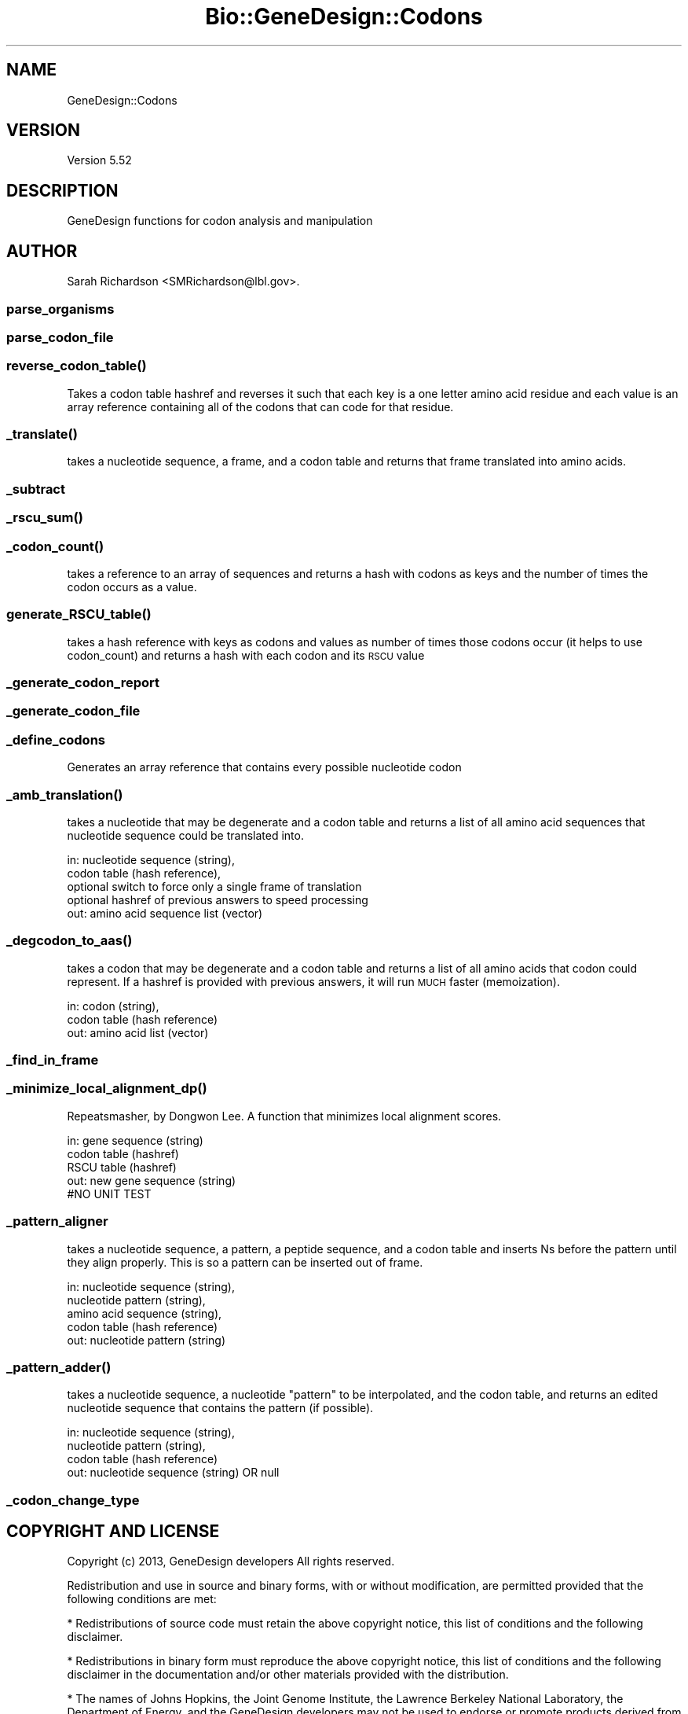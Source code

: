 .\" Automatically generated by Pod::Man 2.27 (Pod::Simple 3.28)
.\"
.\" Standard preamble:
.\" ========================================================================
.de Sp \" Vertical space (when we can't use .PP)
.if t .sp .5v
.if n .sp
..
.de Vb \" Begin verbatim text
.ft CW
.nf
.ne \\$1
..
.de Ve \" End verbatim text
.ft R
.fi
..
.\" Set up some character translations and predefined strings.  \*(-- will
.\" give an unbreakable dash, \*(PI will give pi, \*(L" will give a left
.\" double quote, and \*(R" will give a right double quote.  \*(C+ will
.\" give a nicer C++.  Capital omega is used to do unbreakable dashes and
.\" therefore won't be available.  \*(C` and \*(C' expand to `' in nroff,
.\" nothing in troff, for use with C<>.
.tr \(*W-
.ds C+ C\v'-.1v'\h'-1p'\s-2+\h'-1p'+\s0\v'.1v'\h'-1p'
.ie n \{\
.    ds -- \(*W-
.    ds PI pi
.    if (\n(.H=4u)&(1m=24u) .ds -- \(*W\h'-12u'\(*W\h'-12u'-\" diablo 10 pitch
.    if (\n(.H=4u)&(1m=20u) .ds -- \(*W\h'-12u'\(*W\h'-8u'-\"  diablo 12 pitch
.    ds L" ""
.    ds R" ""
.    ds C` ""
.    ds C' ""
'br\}
.el\{\
.    ds -- \|\(em\|
.    ds PI \(*p
.    ds L" ``
.    ds R" ''
.    ds C`
.    ds C'
'br\}
.\"
.\" Escape single quotes in literal strings from groff's Unicode transform.
.ie \n(.g .ds Aq \(aq
.el       .ds Aq '
.\"
.\" If the F register is turned on, we'll generate index entries on stderr for
.\" titles (.TH), headers (.SH), subsections (.SS), items (.Ip), and index
.\" entries marked with X<> in POD.  Of course, you'll have to process the
.\" output yourself in some meaningful fashion.
.\"
.\" Avoid warning from groff about undefined register 'F'.
.de IX
..
.nr rF 0
.if \n(.g .if rF .nr rF 1
.if (\n(rF:(\n(.g==0)) \{
.    if \nF \{
.        de IX
.        tm Index:\\$1\t\\n%\t"\\$2"
..
.        if !\nF==2 \{
.            nr % 0
.            nr F 2
.        \}
.    \}
.\}
.rr rF
.\"
.\" Accent mark definitions (@(#)ms.acc 1.5 88/02/08 SMI; from UCB 4.2).
.\" Fear.  Run.  Save yourself.  No user-serviceable parts.
.    \" fudge factors for nroff and troff
.if n \{\
.    ds #H 0
.    ds #V .8m
.    ds #F .3m
.    ds #[ \f1
.    ds #] \fP
.\}
.if t \{\
.    ds #H ((1u-(\\\\n(.fu%2u))*.13m)
.    ds #V .6m
.    ds #F 0
.    ds #[ \&
.    ds #] \&
.\}
.    \" simple accents for nroff and troff
.if n \{\
.    ds ' \&
.    ds ` \&
.    ds ^ \&
.    ds , \&
.    ds ~ ~
.    ds /
.\}
.if t \{\
.    ds ' \\k:\h'-(\\n(.wu*8/10-\*(#H)'\'\h"|\\n:u"
.    ds ` \\k:\h'-(\\n(.wu*8/10-\*(#H)'\`\h'|\\n:u'
.    ds ^ \\k:\h'-(\\n(.wu*10/11-\*(#H)'^\h'|\\n:u'
.    ds , \\k:\h'-(\\n(.wu*8/10)',\h'|\\n:u'
.    ds ~ \\k:\h'-(\\n(.wu-\*(#H-.1m)'~\h'|\\n:u'
.    ds / \\k:\h'-(\\n(.wu*8/10-\*(#H)'\z\(sl\h'|\\n:u'
.\}
.    \" troff and (daisy-wheel) nroff accents
.ds : \\k:\h'-(\\n(.wu*8/10-\*(#H+.1m+\*(#F)'\v'-\*(#V'\z.\h'.2m+\*(#F'.\h'|\\n:u'\v'\*(#V'
.ds 8 \h'\*(#H'\(*b\h'-\*(#H'
.ds o \\k:\h'-(\\n(.wu+\w'\(de'u-\*(#H)/2u'\v'-.3n'\*(#[\z\(de\v'.3n'\h'|\\n:u'\*(#]
.ds d- \h'\*(#H'\(pd\h'-\w'~'u'\v'-.25m'\f2\(hy\fP\v'.25m'\h'-\*(#H'
.ds D- D\\k:\h'-\w'D'u'\v'-.11m'\z\(hy\v'.11m'\h'|\\n:u'
.ds th \*(#[\v'.3m'\s+1I\s-1\v'-.3m'\h'-(\w'I'u*2/3)'\s-1o\s+1\*(#]
.ds Th \*(#[\s+2I\s-2\h'-\w'I'u*3/5'\v'-.3m'o\v'.3m'\*(#]
.ds ae a\h'-(\w'a'u*4/10)'e
.ds Ae A\h'-(\w'A'u*4/10)'E
.    \" corrections for vroff
.if v .ds ~ \\k:\h'-(\\n(.wu*9/10-\*(#H)'\s-2\u~\d\s+2\h'|\\n:u'
.if v .ds ^ \\k:\h'-(\\n(.wu*10/11-\*(#H)'\v'-.4m'^\v'.4m'\h'|\\n:u'
.    \" for low resolution devices (crt and lpr)
.if \n(.H>23 .if \n(.V>19 \
\{\
.    ds : e
.    ds 8 ss
.    ds o a
.    ds d- d\h'-1'\(ga
.    ds D- D\h'-1'\(hy
.    ds th \o'bp'
.    ds Th \o'LP'
.    ds ae ae
.    ds Ae AE
.\}
.rm #[ #] #H #V #F C
.\" ========================================================================
.\"
.IX Title "Bio::GeneDesign::Codons 3"
.TH Bio::GeneDesign::Codons 3 "2015-07-31" "perl v5.18.2" "User Contributed Perl Documentation"
.\" For nroff, turn off justification.  Always turn off hyphenation; it makes
.\" way too many mistakes in technical documents.
.if n .ad l
.nh
.SH "NAME"
GeneDesign::Codons
.SH "VERSION"
.IX Header "VERSION"
Version 5.52
.SH "DESCRIPTION"
.IX Header "DESCRIPTION"
GeneDesign functions for codon analysis and manipulation
.SH "AUTHOR"
.IX Header "AUTHOR"
Sarah Richardson <SMRichardson@lbl.gov>.
.SS "parse_organisms"
.IX Subsection "parse_organisms"
.SS "parse_codon_file"
.IX Subsection "parse_codon_file"
.SS "\fIreverse_codon_table()\fP"
.IX Subsection "reverse_codon_table()"
Takes a codon table hashref and reverses it such that each key is a one letter
amino acid residue and each value is an array reference containing all of the
codons that can code for that residue.
.SS "\fI_translate()\fP"
.IX Subsection "_translate()"
takes a nucleotide sequence, a frame, and a codon table and returns that frame
translated into amino acids.
.SS "_subtract"
.IX Subsection "_subtract"
.SS "\fI_rscu_sum()\fP"
.IX Subsection "_rscu_sum()"
.SS "\fI_codon_count()\fP"
.IX Subsection "_codon_count()"
takes a reference to an array of sequences and returns a hash with codons as
keys and the number of times the codon occurs as a value.
.SS "\fIgenerate_RSCU_table()\fP"
.IX Subsection "generate_RSCU_table()"
takes a hash reference with keys as codons and values as number of times
those codons occur (it helps to use codon_count) and returns a hash with each
codon and its \s-1RSCU\s0 value
.SS "_generate_codon_report"
.IX Subsection "_generate_codon_report"
.SS "_generate_codon_file"
.IX Subsection "_generate_codon_file"
.SS "_define_codons"
.IX Subsection "_define_codons"
Generates an array reference that contains every possible nucleotide codon
.SS "\fI_amb_translation()\fP"
.IX Subsection "_amb_translation()"
takes a nucleotide that may be degenerate and a codon table and returns a list
of all amino acid sequences that nucleotide sequence could be translated into.
.PP
.Vb 5
\&  in: nucleotide sequence (string),
\&      codon table (hash reference),
\&      optional switch to force only a single frame of translation
\&      optional hashref of previous answers to speed processing
\&  out: amino acid sequence list (vector)
.Ve
.SS "\fI_degcodon_to_aas()\fP"
.IX Subsection "_degcodon_to_aas()"
takes a codon that may be degenerate and a codon table and returns a list of
all amino acids that codon could represent. If a hashref is provided with
previous answers, it will run \s-1MUCH\s0 faster (memoization).
.PP
.Vb 3
\&  in: codon (string),
\&      codon table (hash reference)
\&  out: amino acid list (vector)
.Ve
.SS "_find_in_frame"
.IX Subsection "_find_in_frame"
.SS "\fI_minimize_local_alignment_dp()\fP"
.IX Subsection "_minimize_local_alignment_dp()"
Repeatsmasher, by Dongwon Lee. A function that minimizes local alignment
scores.
.PP
.Vb 5
\&  in: gene sequence (string)
\&      codon table (hashref)
\&      RSCU table (hashref)
\&  out: new gene sequence (string)
\&  #NO UNIT TEST
.Ve
.SS "_pattern_aligner"
.IX Subsection "_pattern_aligner"
takes a nucleotide sequence, a pattern, a peptide sequence, and a codon table
and inserts Ns before the pattern until they align properly. This is so a
pattern can be inserted out of frame.
.PP
.Vb 5
\&  in: nucleotide sequence (string),
\&      nucleotide pattern (string),
\&      amino acid sequence (string),
\&      codon table (hash reference)
\&  out: nucleotide pattern (string)
.Ve
.SS "\fI_pattern_adder()\fP"
.IX Subsection "_pattern_adder()"
takes a nucleotide sequence, a nucleotide \*(L"pattern\*(R" to be interpolated, and
the codon table, and returns an edited nucleotide sequence that contains the
pattern (if possible).
.PP
.Vb 4
\&  in: nucleotide sequence (string),
\&      nucleotide pattern (string),
\&      codon table (hash reference)
\&  out: nucleotide sequence (string) OR null
.Ve
.SS "_codon_change_type"
.IX Subsection "_codon_change_type"
.SH "COPYRIGHT AND LICENSE"
.IX Header "COPYRIGHT AND LICENSE"
Copyright (c) 2013, GeneDesign developers
All rights reserved.
.PP
Redistribution and use in source and binary forms, with or without modification,
are permitted provided that the following conditions are met:
.PP
* Redistributions of source code must retain the above copyright notice, this
list of conditions and the following disclaimer.
.PP
* Redistributions in binary form must reproduce the above copyright notice, this
list of conditions and the following disclaimer in the documentation and/or
other materials provided with the distribution.
.PP
* The names of Johns Hopkins, the Joint Genome Institute, the Lawrence Berkeley
National Laboratory, the Department of Energy, and the GeneDesign developers may
not be used to endorse or promote products derived from this software without
specific prior written permission.
.PP
\&\s-1THIS SOFTWARE IS PROVIDED BY THE COPYRIGHT HOLDERS AND CONTRIBUTORS \*(L"AS IS\*(R" AND
ANY EXPRESS OR IMPLIED WARRANTIES, INCLUDING, BUT NOT LIMITED TO, THE IMPLIED
WARRANTIES OF MERCHANTABILITY AND FITNESS FOR A PARTICULAR PURPOSE ARE
DISCLAIMED. IN NO EVENT SHALL THE DEVELOPERS BE LIABLE FOR ANY DIRECT, INDIRECT,
INCIDENTAL, SPECIAL, EXEMPLARY, OR CONSEQUENTIAL DAMAGES \s0(\s-1INCLUDING, BUT NOT
LIMITED TO, PROCUREMENT OF SUBSTITUTE GOODS OR SERVICES\s0; \s-1LOSS OF USE, DATA, OR
PROFITS\s0; \s-1OR BUSINESS INTERRUPTION\s0) \s-1HOWEVER CAUSED AND ON ANY THEORY OF
LIABILITY, WHETHER IN CONTRACT, STRICT LIABILITY, OR TORT \s0(\s-1INCLUDING NEGLIGENCE
OR OTHERWISE\s0) \s-1ARISING IN ANY WAY OUT OF THE USE OF THIS SOFTWARE, EVEN IF
ADVISED OF THE POSSIBILITY OF SUCH DAMAGE.\s0
